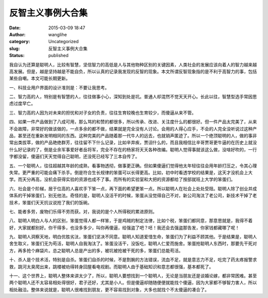 反智主义事例大合集
##################
:date: 2015-03-09 18:47
:author: wanglihe
:category: Uncategorized
:slug: 反智主义事例大合集
:status: published

我自认为还算是聪明人，比较有智慧，坚信智力的高低是人与其他物种区别的关键因素，人类社会的发展应该向着人的智力越来越高发展。但是，越是坚持越是不能自负，所以认真的记录我发现的反智的现象。本文所谓反智现象指的是不利于高智力的事，包括某些自嘲。本文可能长期更新。

一、科技业用户界面的设计准则是：不要让我思考。
 
二、智力高的人，特别是有智慧的人，往往做事小心，深知到处是坑。普通人却混然不觉天天开心。长此以往，智慧型选手常因思虑过度早亡。
 
三、智力高的人因为对未来的担忧和对子女的负责，往往生育较晚也生育较少，而傻逼从来不管。
 
四、如果一件产品做到了八成可用，那么骂的和赞的都很多，所以传承、改进、关注度什么的都很好。但一件产品太完美了，从来不会故障，非常好的做该做的，一点多余的都不做，结果就是完全没有人讨论。会用的人得心应手，不会的人完全没听说过这种产品，甚至还在重新发明相同的东西。这种完美的产品随着那一代牛人的远去，也就销声匿迹了。所以一个绝顶聪明的人，做的事非常出类拔萃，做的产品艳绝群芳，往往留不下什么记录，比如辛弃疾，贾诩什么的，而且我相信比辛哥贾哥更牛逼的在历史上就没什么好记录的了，倒是业余军事爱好者岳将军，完全不存在的杨家将天天各种改编。聪明人觉得事就该这么做，没啥好吹的，一行字都没留，傻逼们天天觉得自己聪明，还没死已经写了三本自传了。
 
五、一个聪明人，往往超越其年龄的成熟，看事物透彻，做事更正确。但如果傻逼们觉得他太年轻往往会用年龄打压之，令其心理失常。更严重的可能会痛下杀手。倒是符合生长规律的笨蛋可以长得更高。比如，初中时看透学校的结果是，这天才没机会上大学。而天分再高，没机会获得实验的资源也成不了事。而所有的实验室和大把的资源都给了按部就班上大学的笨蛋们。
 
六、社会是个阶梯，居于位高的人喜欢手下笨一点，再下面的希望更笨一点。所以聪明人在社会上处处受阻。聪明人除了创业并成体系的干掉笨蛋们，别无他法。奇怪的是，聪明人没活干的时候，笨蛋从没觉得自己不对，新公司淘汰了老公司，新技术干掉了老技术，笨蛋们天天抗议说抢了我们的饭碗。

七、能者多劳，废物们乐得不劳而获。对，我说的是个人所得税的累进原则。
 
八、聪明人明白人与人的区别，笨蛋觉得人都一样笨，于是鸡贼的制定法律，比如个税，笨蛋们都同意，那意思就是，我得不着好，大家就都别好。你干得多，也没多多少，叫你再傻逼，给强盗了吧？呸！我还会去强盗那告发，你家钱都藏哪了呢！
 
九、聪明人洞察天地，明白优胜劣汰，笨蛋们坚决不同意。聪明人知道爱惜生命，笨蛋们为了利益不顾其他。于是结果是，聪明人舍生取义，笨蛋们无为苟活，聪明人自我淘汰了。笨蛋没活干，没饭吃，聪明人仁爱而施舍。笨蛋抢聪明人东西时，那要先干死对方，再多抢个麻袋片。总之聪明人总是产出的多，被坑被抢被干死的多，笨蛋们总能苟活。
 
十、杀人是个技术活，特别是自杀。笨蛋们自杀的时候，不是割腕的方法错误，流血不足，就是意志力不足，吃完了药太疼报警求救，跳河太臭爬出来，跳楼被劝得转身回屋看电视剧。而聪明人由于基础知识和意志都很强，基本都死了。

十一、这个世界上，聪明人整体来讲太少了，所以，聪明人要想找到一个聪明人，无论是当朋友还是谈婚论嫁，都非常困难。甚至两个聪明人还不太容易相处得很好，君子还好，尤其是小人。但是傻逼却随随便便就能找个傻逼，因为大家都不够智力害人，所以相处融洽。整体来说就是，聪明人很难找到朋友，更不容易找到对象，大多也就找个不太傻逼的凑合了。
